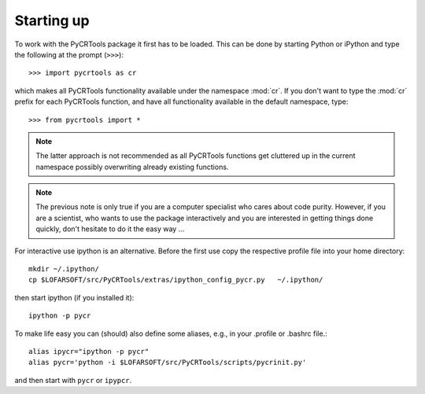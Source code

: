 .. _startup:

Starting up
===========

To work with the PyCRTools package it first has to be loaded. This can
be done by starting Python or iPython and type the following at the
prompt (``>>>``)::

   >>> import pycrtools as cr

which makes all PyCRTools functionality available under the namespace
:mod:`cr`. If you don't want to type the :mod:`cr` prefix for each
PyCRTools function, and have all functionality available in the
default namespace, type::

   >>> from pycrtools import *

.. note::

   The latter approach is not recommended as all PyCRTools
   functions get cluttered up in the current namespace possibly
   overwriting already existing functions.

.. note::

   The previous note is only true if you are a computer specialist who cares
   about code purity. However, if you are a scientist, who wants to
   use the package interactively and you are interested in getting
   things done quickly, don't hesitate to do it the easy way ...


For interactive use ipython is an alternative.  Before the first use
copy the respective profile file into your home directory::

   mkdir ~/.ipython/
   cp $LOFARSOFT/src/PyCRTools/extras/ipython_config_pycr.py   ~/.ipython/

then start ipython (if you installed it)::

   ipython -p pycr

To make life easy you can (should) also define some aliases, e.g., in
your .profile or .bashrc file.::

   alias ipycr="ipython -p pycr"
   alias pycr='python -i $LOFARSOFT/src/PyCRTools/scripts/pycrinit.py'

and then start with ``pycr`` or ``ipypcr``.

